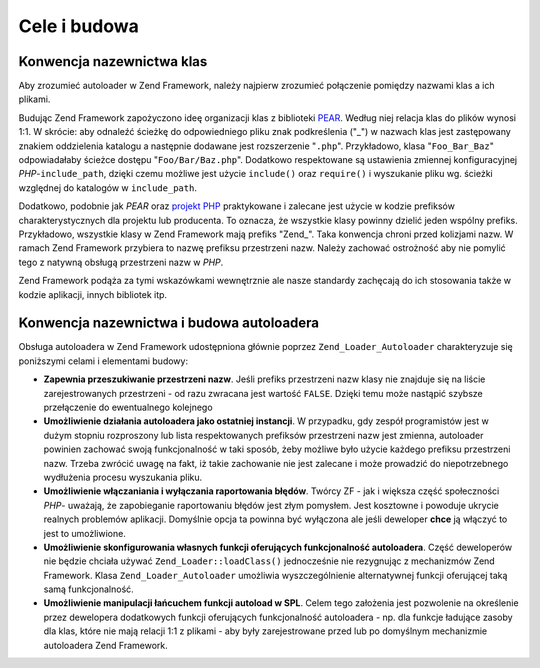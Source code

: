 .. EN-Revision: none
.. _learning.autoloading.design:

Cele i budowa
=============

.. _learning.autoloading.design.naming:

Konwencja nazewnictwa klas
--------------------------

Aby zrozumieć autoloader w Zend Framework, należy najpierw zrozumieć połączenie pomiędzy nazwami klas a ich
plikami.

Budując Zend Framework zapożyczono ideę organizacji klas z biblioteki `PEAR`_. Według niej relacja klas do
plików wynosi 1:1. W skrócie: aby odnaleźć ścieżkę do odpowiedniego pliku znak podkreślenia ("\_") w
nazwach klas jest zastępowany znakiem oddzielenia katalogu a następnie dodawane jest rozszerzenie "``.php``".
Przykładowo, klasa "``Foo_Bar_Baz``" odpowiadałaby ścieżce dostępu "``Foo/Bar/Baz.php``". Dodatkowo
respektowane są ustawienia zmiennej konfiguracyjnej *PHP*-``include_path``, dzięki czemu możliwe jest użycie
``include()`` oraz ``require()`` i wyszukanie pliku wg. ścieżki względnej do katalogów w ``include_path``.

Dodatkowo, podobnie jak *PEAR* oraz `projekt PHP`_ praktykowane i zalecane jest użycie w kodzie prefiksów
charakterystycznych dla projektu lub producenta. To oznacza, że wszystkie klasy powinny dzielić jeden wspólny
prefiks. Przykładowo, wszystkie klasy w Zend Framework mają prefiks "Zend\_". Taka konwencja chroni przed
kolizjami nazw. W ramach Zend Framework przybiera to nazwę prefiksu przestrzeni nazw. Należy zachować
ostrożność aby nie pomylić tego z natywną obsługą przestrzeni nazw w *PHP*.

Zend Framework podąża za tymi wskazówkami wewnętrznie ale nasze standardy zachęcają do ich stosowania także
w kodzie aplikacji, innych bibliotek itp.

.. _learning.autoloading.design.autoloader:

Konwencja nazewnictwa i budowa autoloadera
------------------------------------------

Obsługa autoloadera w Zend Framework udostępniona głównie poprzez ``Zend_Loader_Autoloader`` charakteryzuje
się poniższymi celami i elementami budowy:

- **Zapewnia przeszukiwanie przestrzeni nazw**. Jeśli prefiks przestrzeni nazw klasy nie znajduje się na liście
  zarejestrowanych przestrzeni - od razu zwracana jest wartość ``FALSE``. Dzięki temu może nastąpić szybsze
  przełączenie do ewentualnego kolejnego

- **Umożliwienie działania autoloadera jako ostatniej instancji**. W przypadku, gdy zespół programistów jest w
  dużym stopniu rozproszony lub lista respektowanych prefiksów przestrzeni nazw jest zmienna, autoloader powinien
  zachować swoją funkcjonalność w taki sposób, żeby możliwe było użycie każdego prefiksu przestrzeni
  nazw. Trzeba zwrócić uwagę na fakt, iż takie zachowanie nie jest zalecane i może prowadzić do
  niepotrzebnego wydłużenia procesu wyszukania pliku.

- **Umożliwienie włączaniania i wyłączania raportowania błędów**. Twórcy ZF - jak i większa część
  społeczności *PHP*- uważają, że zapobieganie raportowaniu błędów jest złym pomysłem. Jest kosztowne i
  powoduje ukrycie realnych problemów aplikacji. Domyślnie opcja ta powinna być wyłączona ale jeśli deweloper
  **chce** ją włączyć to jest to umożliwione.

- **Umożliwienie skonfigurowania własnych funkcji oferujących funkcjonalność autoloadera**. Część
  deweloperów nie będzie chciała używać ``Zend_Loader::loadClass()`` jednocześnie nie rezygnując z
  mechanizmów Zend Framework. Klasa ``Zend_Loader_Autoloader`` umożliwia wyszczególnienie alternatywnej funkcji
  oferującej taką samą funkcjonalność.

- **Umożliwienie manipulacji łańcuchem funkcji autoload w SPL**. Celem tego założenia jest pozwolenie na
  określenie przez dewelopera dodatkowych funkcji oferujących funkcjonalność autoloadera - np. dla funkcje
  ładujące zasoby dla klas, które nie mają relacji 1:1 z plikami - aby były zarejestrowane przed lub po
  domyślnym mechanizmie autoloadera Zend Framework.



.. _`PEAR`: http://pear.php.net/
.. _`projekt PHP`: http://php.net/userlandnaming.tips
